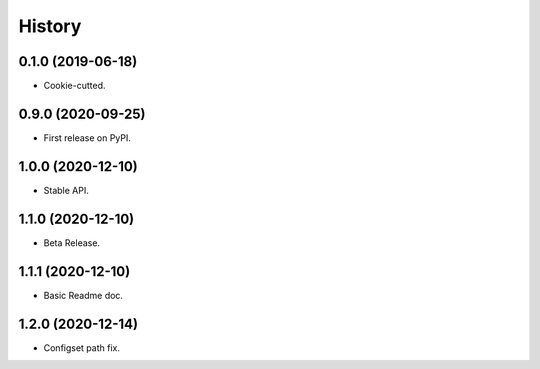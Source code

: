 History
=======

0.1.0 (2019-06-18)
------------------

* Cookie-cutted.

0.9.0 (2020-09-25)
------------------

* First release on PyPI.

1.0.0 (2020-12-10)
------------------

* Stable API.

1.1.0 (2020-12-10)
------------------

* Beta Release.

1.1.1 (2020-12-10)
------------------

* Basic Readme doc.

1.2.0 (2020-12-14)
------------------

* Configset path fix.